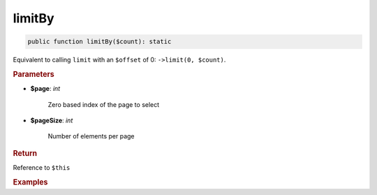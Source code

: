 -------
limitBy
-------

.. code-block:: php

	public function limitBy($count): static

Equivalent to calling ``limit`` with an ``$offset`` of 0: ``->limit(0, $count)``.


.. rubric:: Parameters

* **$page**:  *int* 
	
	Zero based index of the page to select

* **$pageSize**:  *int*

	Number of elements per page


.. rubric:: Return
	
Reference to ``$this``

.. rubric:: Examples

.. code-block:: php
	:linenos:
	
	$select->page(3, 10);
	// SELECT ... LIMIT 30, 10